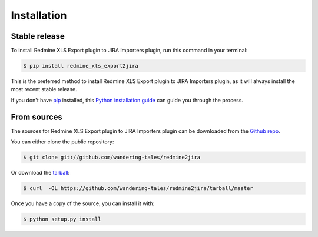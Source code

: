 .. highlight:: shell

============
Installation
============


Stable release
--------------

To install Redmine XLS Export plugin to JIRA Importers plugin, run this command in your terminal:

.. code-block:: console

    $ pip install redmine_xls_export2jira

This is the preferred method to install Redmine XLS Export plugin to JIRA Importers plugin, as it will always install the most recent stable release. 

If you don't have `pip`_ installed, this `Python installation guide`_ can guide
you through the process.

.. _pip: https://pip.pypa.io
.. _Python installation guide: http://docs.python-guide.org/en/latest/starting/installation/


From sources
------------

The sources for Redmine XLS Export plugin to JIRA Importers plugin can be downloaded from the `Github repo`_.

You can either clone the public repository:

.. code-block:: console

    $ git clone git://github.com/wandering-tales/redmine2jira

Or download the `tarball`_:

.. code-block:: console

    $ curl  -OL https://github.com/wandering-tales/redmine2jira/tarball/master

Once you have a copy of the source, you can install it with:

.. code-block:: console

    $ python setup.py install


.. _Github repo: https://github.com/wandering-tales/redmine2jira
.. _tarball: https://github.com/wandering-tales/redmine2jira/tarball/master

